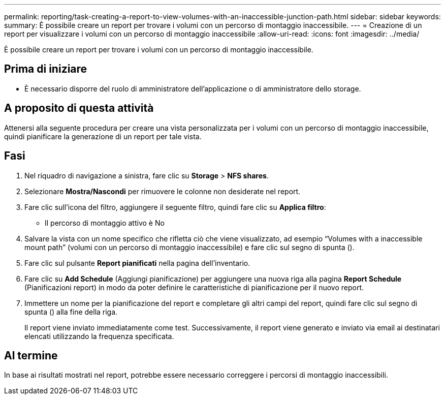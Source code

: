 ---
permalink: reporting/task-creating-a-report-to-view-volumes-with-an-inaccessible-junction-path.html 
sidebar: sidebar 
keywords:  
summary: È possibile creare un report per trovare i volumi con un percorso di montaggio inaccessibile. 
---
= Creazione di un report per visualizzare i volumi con un percorso di montaggio inaccessibile
:allow-uri-read: 
:icons: font
:imagesdir: ../media/


[role="lead"]
È possibile creare un report per trovare i volumi con un percorso di montaggio inaccessibile.



== Prima di iniziare

* È necessario disporre del ruolo di amministratore dell'applicazione o di amministratore dello storage.




== A proposito di questa attività

Attenersi alla seguente procedura per creare una vista personalizzata per i volumi con un percorso di montaggio inaccessibile, quindi pianificare la generazione di un report per tale vista.



== Fasi

. Nel riquadro di navigazione a sinistra, fare clic su *Storage* > *NFS shares*.
. Selezionare *Mostra/Nascondi* per rimuovere le colonne non desiderate nel report.
. Fare clic sull'icona del filtro, aggiungere il seguente filtro, quindi fare clic su *Applica filtro*:
+
** Il percorso di montaggio attivo è No


. Salvare la vista con un nome specifico che rifletta ciò che viene visualizzato, ad esempio "`Volumes with a inaccessible mount path`" (volumi con un percorso di montaggio inaccessibile) e fare clic sul segno di spunta (image:../media/blue-check.gif[""]).
. Fare clic sul pulsante *Report pianificati* nella pagina dell'inventario.
. Fare clic su *Add Schedule* (Aggiungi pianificazione) per aggiungere una nuova riga alla pagina *Report Schedule* (Pianificazioni report) in modo da poter definire le caratteristiche di pianificazione per il nuovo report.
. Immettere un nome per la pianificazione del report e completare gli altri campi del report, quindi fare clic sul segno di spunta (image:../media/blue-check.gif[""]) alla fine della riga.
+
Il report viene inviato immediatamente come test. Successivamente, il report viene generato e inviato via email ai destinatari elencati utilizzando la frequenza specificata.





== Al termine

In base ai risultati mostrati nel report, potrebbe essere necessario correggere i percorsi di montaggio inaccessibili.
